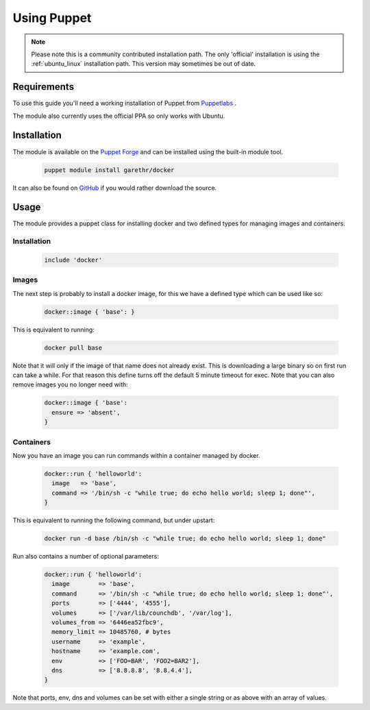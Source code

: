 
.. _install_using_puppet:

Using Puppet
=============

.. note::

   Please note this is a community contributed installation path. The only 'official' installation is using the
   :ref:`ubuntu_linux` installation path. This version may sometimes be out of date.

Requirements
------------

To use this guide you'll need a working installation of Puppet from `Puppetlabs <https://www.puppetlabs.com>`_ .

The module also currently uses the official PPA so only works with Ubuntu.

Installation
------------

The module is available on the `Puppet Forge <https://forge.puppetlabs.com/garethr/docker/>`_
and can be installed using the built-in module tool.

   .. code-block:: bash

      puppet module install garethr/docker

It can also be found on `GitHub <https://www.github.com/garethr/garethr-docker>`_ 
if you would rather download the source.

Usage
-----

The module provides a puppet class for installing docker and two defined types
for managing images and containers.

Installation
~~~~~~~~~~~~

   .. code-block:: ruby

      include 'docker'

Images
~~~~~~

The next step is probably to install a docker image, for this we have a
defined type which can be used like so:

   .. code-block:: ruby

      docker::image { 'base': }

This is equivalent to running:

   .. code-block:: bash

      docker pull base

Note that it will only if the image of that name does not already exist.
This is downloading a large binary so on first run can take a while.
For that reason this define turns off the default 5 minute timeout
for exec. Note that you can also remove images you no longer need with:

   .. code-block:: ruby

      docker::image { 'base':
        ensure => 'absent',
      }

Containers
~~~~~~~~~~

Now you have an image you can run commands within a container managed by
docker.

   .. code-block:: ruby

      docker::run { 'helloworld':
        image   => 'base',
        command => '/bin/sh -c "while true; do echo hello world; sleep 1; done"',
      }

This is equivalent to running the following command, but under upstart:

   .. code-block:: bash

      docker run -d base /bin/sh -c "while true; do echo hello world; sleep 1; done"

Run also contains a number of optional parameters:

   .. code-block:: ruby

      docker::run { 'helloworld':
        image        => 'base',
        command      => '/bin/sh -c "while true; do echo hello world; sleep 1; done"',
        ports        => ['4444', '4555'],
        volumes      => ['/var/lib/counchdb', '/var/log'],
        volumes_from => '6446ea52fbc9',
        memory_limit => 10485760, # bytes 
        username     => 'example',
        hostname     => 'example.com',
        env          => ['FOO=BAR', 'FOO2=BAR2'],
        dns          => ['8.8.8.8', '8.8.4.4'],
      }

Note that ports, env, dns and volumes can be set with either a single string
or as above with an array of values.
